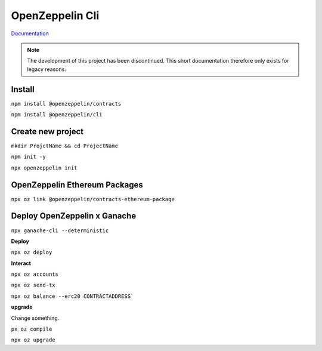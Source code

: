 OpenZeppelin Cli
========

`Documentation`_ 

.. _Documentation: https://docs.openzeppelin.com/cli/2.8/


.. note::
    The development of this project has been discontinued. This short documentation therefore only exists for legacy reasons. 


Install 
------

``npm install @openzeppelin/contracts``

``npm install @openzeppelin/cli``

Create new project
----

``mkdir ProjctName && cd ProjectName``

``npm init -y``

``npx openzeppelin init``


OpenZeppelin Ethereum Packages
----


``npx oz link @openzeppelin/contracts-ethereum-package``

Deploy OpenZeppelin x Ganache 
-----


``npx ganache-cli --deterministic``

**Deploy**

``npx oz deploy``

**Interact**

``npx oz accounts``

``npx oz send-tx``

``npx oz balance --erc20 CONTRACTADDRESS```

**upgrade**

Change something. 

``px oz compile``

``npx oz upgrade``


